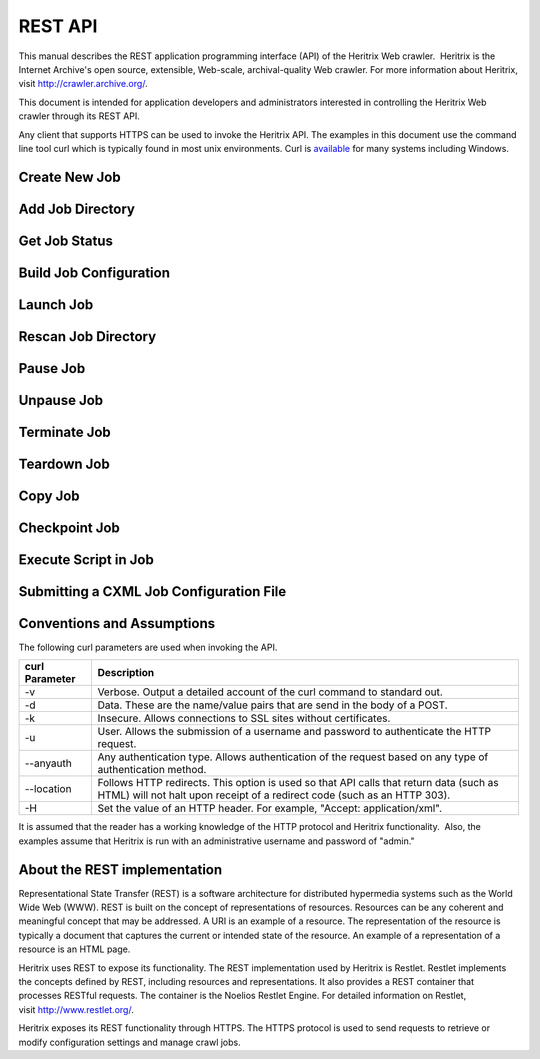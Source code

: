 REST API
========

This manual describes the REST application programming interface (API)
of the Heritrix Web crawler.  Heritrix is the Internet Archive's open
source, extensible, Web-scale, archival-quality Web crawler. For more
information about Heritrix, visit \ http://crawler.archive.org/.

This document is intended for application developers and administrators
interested in controlling the Heritrix Web crawler through its REST API.

Any client that supports HTTPS can be used to invoke the Heritrix API.
The examples in this document use the command line tool curl which
is typically found in most unix environments. Curl is 
\ `available <https://curl.haxx.se/download.html>`__ for many systems
including Windows.

Create New Job
~~~~~~~~~~~~~~

.. http:post:: https://(heritrixhost):8443/engine [action=create]

   Creates a new crawl job. It uses the default configuration provided
   by the profile-defaults profile.

   :form action: must be ``create``
   :form createpath: the name of the new job

   **HTML Example:**

   .. code:: bash

      curl -v -d "createpath=myjob&action=create" -k -u admin:admin --anyauth --location \
        https://localhost:8443/engine

   **XML Example:**

   .. code:: bash

      curl -v -d "createpath=myjob&action=create" -k -u admin:admin --anyauth --location \
        -H "Accept: application/xml" https://localhost:8443/engine

Add Job Directory
~~~~~~~~~~~~~~~~~

.. http:post:: https://(heritrixhost):8443/engine [action=add]

   Adds a new job directory to the Heritrix configuration. The directory must
   contain a cxml configuration file.

   :form action: must be ``add``
   :form addpath: the job directory to add


   **HTML Example:**

   .. code:: bash

      curl -v -d "action=add&addpath=/Users/hstern/job" -k -u admin:admin --anyauth --location https://localhost:8443/engine

   **XML Example:**

   .. code:: bash

      curl -v -d "action=add&addpath=/Users/hstern/job" -k -u admin:admin --anyauth --location -H "Accept: application/xml" https://localhost:8443/engine

Get Job Status
~~~~~~~~~~~~~~

.. http:get:: https://(heritrixhost):8443/engine/job/(jobname)

   Returns status information and statistics about the chosen job.

   **XML Example:**

   .. code:: bash

       curl -v -k -u admin:admin --anyauth --location -H "Accept: application/xml" https://localhost:8443/engine/job/myjob

   Example output:

   .. code:: xml
        <job>
          <shortName>myjob</shortName>
          <crawlControllerState>FINISHED</crawlControllerState>
          <crawlExitStatus>FINISHED</crawlExitStatus>
          <statusDescription>Finished: FINISHED</statusDescription>
          <availableActions>
            <value>teardown</value>
          </availableActions>
          <launchCount>1</launchCount>
          <lastLaunch>2020-04-01T02:07:42.531Z</lastLaunch>
          <isProfile>false</isProfile>
          <primaryConfig>/heritrix/jobs/myjob/crawler-beans.cxml</primaryConfig>
          <primaryConfigUrl>https://localhost:8443/engine/job/myjob/jobdir/crawler-beans.cxml</primaryConfigUrl>
          <url>https://localhost:8443/engine/job/myjob/job/myjob</url>
          <jobLogTail>
            <value>2020-04-01T03:50:44.708Z INFO FINISHED 20200401020744</value>
            <value>2020-04-01T03:50:42.670Z INFO EMPTY 20200401020744</value>
            <value>2020-04-01T03:50:42.669Z INFO STOPPING 20200401020744</value>
          </jobLogTail>
          <uriTotalsReport>
            <downloadedUriCount>3920</downloadedUriCount>
            <queuedUriCount>0</queuedUriCount>
            <totalUriCount>3920</totalUriCount>
            <futureUriCount>0</futureUriCount>
          </uriTotalsReport>
          <sizeTotalsReport>
            <dupByHash>0</dupByHash>
            <dupByHashCount>0</dupByHashCount>
            <notModified>0</notModified>
            <notModifiedCount>0</notModifiedCount>
            <novel>2177235508</novel>
            <novelCount>3920</novelCount>
            <total>2177235508</total>
            <totalCount>3920</totalCount>
            <warcNovelContentBytes>2177235508</warcNovelContentBytes>
            <warcNovelUrls>3920</warcNovelUrls>
          </sizeTotalsReport>
          <rateReport>
            <currentDocsPerSecond>0.0</currentDocsPerSecond>
            <averageDocsPerSecond>0.6354171124312226</averageDocsPerSecond>
            <currentKiBPerSec>0</currentKiBPerSec>
            <averageKiBPerSec>344</averageKiBPerSec>
          </rateReport>
          <loadReport>
            <busyThreads>0</busyThreads>
            <totalThreads>0</totalThreads>
            <congestionRatio>NaN</congestionRatio>
            <averageQueueDepth>0</averageQueueDepth>
            <deepestQueueDepth>0</deepestQueueDepth>
          </loadReport>
          <elapsedReport>
            <elapsedMilliseconds>6169176</elapsedMilliseconds>
            <elapsedPretty>1h42m49s176ms</elapsedPretty>
          </elapsedReport>
          <threadReport/>
          <frontierReport>
            <totalQueues>1</totalQueues>
            <inProcessQueues>0</inProcessQueues>
            <readyQueues>0</readyQueues>
            <snoozedQueues>0</snoozedQueues>
            <activeQueues>0</activeQueues>
            <inactiveQueues>0</inactiveQueues>
            <ineligibleQueues>0</ineligibleQueues>
            <retiredQueues>0</retiredQueues>
            <exhaustedQueues>1</exhaustedQueues>
            <lastReachedState>FINISH</lastReachedState>
          </frontierReport>
          <crawlLogTail>
            ...
          </crawlLogTail>
          <configFiles>
            ...
          </configFiles>
          <isLaunchInfoPartial>false</isLaunchInfoPartial>
          <isRunning>false</isRunning>
          <isLaunchable>false</isLaunchable>
          <hasApplicationContext>true</hasApplicationContext>
          <alertCount>549</alertCount>
          <checkpointFiles></checkpointFiles>
          <alertLogFilePath>/heritrix/jobs/myjob/20200401020744/logs/alerts.log</alertLogFilePath>
          <crawlLogFilePath>/heritrix/jobs/myjob/20200401020744/logs/crawl.log</crawlLogFilePath>
          <reports>
            <value>
              <className>CrawlSummaryReport</className>
              <shortName>CrawlSummary</shortName>
            </value>
            ...
          </reports>
          <heapReport>
            <usedBytes>66893400</usedBytes>
            <totalBytes>589824000</totalBytes>
            <maxBytes>2885681152</maxBytes>
          </heapReport>
        </job>

Build Job Configuration
~~~~~~~~~~~~~~~~~~~~~~~

.. http:post:: https://(heritrixhost):8443/engine/job/(jobname) [action=build]

   Builds the job configuration for the chosen job. It reads an XML descriptor
   file and uses Spring to build the Java objects that are necessary for
   running the crawl. Before a crawl can be run it must be built.
   
   :form action: must be ``build``

   **HTML Example:**

   .. code:: bash

       curl -v -d "action=build" -k -u admin:admin --anyauth --location https://localhost:8443/engine/job/myjob

   **XML Example:**

   .. code:: bash

       curl -v -d "action=build" -k -u admin:admin --anyauth --location -H "Accept: application/xml" https://localhost:8443/engine/job/myjob

Launch Job
~~~~~~~~~~

.. http:post:: https://(heritrixhost):8443/engine/job/(jobname) [action=launch]

   Launches a crawl job. The job can be launched in the "paused" state or the
   "unpaused" state. If launched in the "unpaused" state the job will
   immediately begin crawling.

   :form action: must be ``launch``

   :form checkpoint: optional field: If supplied, Heritrix will attempt to launch from a checkpoint. Should be the name of a checkpoint (e.g. ``cp00001-20180102121229``) or (since version 3.3) the special value ``latest``, which will automatically select the most recent checkpoint. If no ``checkpoint`` is specified (or if the ``latest`` checkpoint is requested and there are no valid checkpoints) a new crawl will be launched.

   **HTML Example:**

   .. code:: bash

       curl -v -d "action=launch" -k -u admin:admin --anyauth --location https://localhost:8443/engine/job/myjob

   **XML Example:**

   .. code:: bash

       curl -v -d "action=launch" -k -u admin:admin --anyauth --location -H "Accept: application/xml" https://localhost:8443/engine/job/myjob

Rescan Job Directory
~~~~~~~~~~~~~~~~~~~~

.. http:post:: https://(heritrixhost):8443/engine [action=rescan]

   Rescans the main job directory and returns an HTML page containing all the
   job names. It also returns information about the jobs, such as the location
   of the job configuration file and the number of job launches.

   :form action: must be ``rescan``

   **HTML Example:**

   .. code:: bash

       curl -v -d "action=rescan" -k -u admin:admin --anyauth --location https://localhost:8443/engine

   **XML Example:**

   .. code:: bash

       curl -v -d "action=rescan" -k -u admin:admin --anyauth --location -H "Accept: application/xml" https://localhost:8443/engine

Pause Job
~~~~~~~~~

.. http:post:: https://(heritrixhost):8443/engine/job/(jobname) [action=pause]

   Pauses an unpaused job. No crawling will occur while a job is paused.

   :form action: must be ``pause``

   **HTML Example:**

   .. code:: bash

       curl -v -d "action=pause" -k -u admin:admin --anyauth --location https://localhost:8443/engine/job/myjob

   **XML Example:**

   .. code:: bash

       curl -v -d "action=pause" -k -u admin:admin --anyauth --location -H "Accept: application/xml" https://localhost:8443/engine/job/myjob

Unpause Job
~~~~~~~~~~~

.. http:post:: https://(heritrixhost):8443/engine/job/(jobname) [action=unpause]

   This API unpauses a paused job. Crawling will resume (or begin, in the case
   of a job launched in the paused state) if possible.

   :form action: must be ``unpause``

   **HTML Example:**

   .. code:: bash

       curl -v -d "action=unpause" -k -u admin:admin --anyauth --location https://localhost:8443/engine/job/myjob

   **XML Example:**

   .. code:: bash

       curl -v -d "action=unpause" -k -u admin:admin --anyauth --location -H "Accept: application/xml" https://localhost:8443/engine/job/myjob

Terminate Job
~~~~~~~~~~~~~

.. http:post:: https://(heritrixhost):8443/engine/job/(jobname) [action=terminate]

   Terminates a running job.

   :form action: must be ``terminate``

   **HTML Example:**

   .. code:: bash

       curl -v -d "action=terminate" -k -u admin:admin --anyauth --location https://localhost:8443/engine/job/myjob

   **XML Example:**

   .. code:: bash

       curl -v -d "action=terminate" -k -u admin:admin --anyauth --location -H "Accept: application/xml" https://localhost:8443/engine/job/myjob

Teardown Job
~~~~~~~~~~~~

.. http:post:: https://(heritrixhost):8443/engine/job/(jobname) [action=teardown]

   Removes the Spring code that is used to run the job. Once a job is torn down
   it must be rebuilt in order to run.

   :form action: must be ``teardown``

   **HTML Example:**

   .. code:: bash

       curl -v -d "action=teardown" -k -u admin:admin --anyauth --location https://localhost:8443/engine/job/myjob

   **XML Example:**

   .. code:: bash

       curl -v -d "action=teardown" -k -u admin:admin --anyauth --location -H "Accept: application/xml" https://localhost:8443/engine/job/myjob

Copy Job
~~~~~~~~

.. http:post:: https://(heritrixhost):8443/engine/job/(jobname) [copyTo]

   Copies an existing job configuration to a new job configuration. If the "as
   profile" checkbox is selected, than the job configuration is copied as a
   non-runnable profile configuration.

   :form copyTo: the name of the new job or profile configuration

   :form asProfile: whether to copy the job as a runnable configuration or as a
     non-runnable profile. The value ``on`` means the job will be copied as a
     profile. If omitted the job will be copied as a runnable configuration.

   **HTML Example:**

   .. code:: bash

       curl -v -d "copyTo=mycopy&asProfile=on" -k -u admin:admin --anyauth --location https://localhost:8443/engine/job/myjob

   **XML Example:**

   .. code:: bash

       curl -v -d "copyTo=mycopy&asProfile=on" -k -u admin:admin --anyauth --location -H "Accept: application/xml" https://localhost:8443/engine/job/myjob

Checkpoint Job
~~~~~~~~~~~~~~

.. http:post:: https://(heritrixhost):8443/engine/job/(jobname) [action=checkpoint]

   This API checkpoints the chosen job. Checkpointing writes the current state
   of a crawl to the file system so that the crawl can be recovered if it
   fails.

   :form action: must be ``checkpoint``

   **HTML Example:**

   .. code:: bash

       curl -v -d "action=checkpoint" -k -u admin:admin --anyauth --location https://localhost:8443/engine/job/myjob

   **XML Example:**

   .. code:: bash

       curl -v -d "action=checkpoint" -k -u admin:admin --anyauth --location -H "Accept: application/xml" https://localhost:8443/engine/job/myjob

Execute Script in Job
~~~~~~~~~~~~~~~~~~~~~

.. http:post:: https://(heritrixhost):8443/engine/job/(jobname)/script

   Executes a script. The script can be written as Beanshell, ECMAScript,
   Groovy, or AppleScript.

   :form engine: the script engine to use. One of ``beanshell``, ``js``,
     ``groovy`` or ``AppleScriptEngine``.

   :form script: the script code to execute

   **HTML Example:**

   .. code:: bash

       curl -v -d "engine=beanshell&script=System.out.println%28%22test%22%29%3B" -k -u admin:admin --anyauth --location https://localhost:8443/engine/job/myjob/script

   **XML Example:**

   .. code:: bash

       curl -v -d "engine=beanshell&script=System.out.println%28%22test%22%29%3B" -k -u admin:admin --anyauth --location -H "Accept: application/xml" https://localhost:8443/engine/job/myjob/script

Submitting a CXML Job Configuration File
~~~~~~~~~~~~~~~~~~~~~~~~~~~~~~~~~~~~~~~~

.. http:put:: https://(heritrixhost):8443/engine/job/(jobname)/jobdir/crawler-beans.cxml

   Submits the contents of a CXML file for a chosen job. CXML files are the
   configuration files used to control a crawl job. Each job has a single CXML
   file.

   **Example:**

   .. code:: bash

       curl -v -T my-crawler-beans.cxml -k -u admin:admin --anyauth --location https://localhost:8443/engine/job/myjob/jobdir/crawler-beans.cxml

   :statuscode 200: On success, the Heritrix REST API will return a HTTP 200 with no body.

Conventions and Assumptions
~~~~~~~~~~~~~~~~~~~~~~~~~~~

The following curl parameters are used when invoking the API.

+-----------------------------------+-----------------------------------+
| | curl Parameter                  | | Description                     |
+===================================+===================================+
| -v                                | Verbose. Output a detailed        |
|                                   | account of the curl command to    |
|                                   | standard out.                     |
+-----------------------------------+-----------------------------------+
| -d                                | Data. These are the name/value    |
|                                   | pairs that are send in the body   |
|                                   | of a POST.                        |
+-----------------------------------+-----------------------------------+
| -k                                | Insecure. Allows connections to   |
|                                   | SSL sites without certificates.   |
+-----------------------------------+-----------------------------------+
| | -u                              | User. Allows the submission of a  |
|                                   | username and password to          |
|                                   | authenticate the HTTP request.    |
+-----------------------------------+-----------------------------------+
| --anyauth                         | Any authentication type. Allows   |
|                                   | authentication of the request     |
|                                   | based on any type of              |
|                                   | authentication method.            |
+-----------------------------------+-----------------------------------+
| --location                        | Follows HTTP redirects. This      |
|                                   | option is used so that API calls  |
|                                   | that return data (such as HTML)   |
|                                   | will not halt upon receipt of a   |
|                                   | redirect code (such as an HTTP    |
|                                   | 303).                             |
+-----------------------------------+-----------------------------------+
| | -H                              | Set the value of an HTTP header.  |
|                                   | For example, "Accept:             |
|                                   | application/xml".                 |
+-----------------------------------+-----------------------------------+

It is assumed that the reader has a working knowledge of the HTTP
protocol and Heritrix functionality.  Also, the examples assume that
Heritrix is run with an administrative username and password of "admin."

About the REST implementation
~~~~~~~~~~~~~~~~~~~~~~~~~~~~~

Representational State Transfer (REST) is a software architecture for
distributed hypermedia systems such as the World Wide Web (WWW). REST is
built on the concept of representations of resources. Resources can be
any coherent and meaningful concept that may be addressed. A URI is an
example of a resource. The representation of the resource is typically a
document that captures the current or intended state of the resource. An
example of a representation of a resource is an HTML page.

Heritrix uses REST to expose its functionality. The REST implementation
used by Heritrix is Restlet. Restlet implements the concepts defined by
REST, including resources and representations. It also provides a REST
container that processes RESTful requests. The container is the Noelios
Restlet Engine. For detailed information on Restlet,
visit \ http://www.restlet.org/.

Heritrix exposes its REST functionality through HTTPS. The HTTPS
protocol is used to send requests to retrieve or modify configuration
settings and manage crawl jobs.

